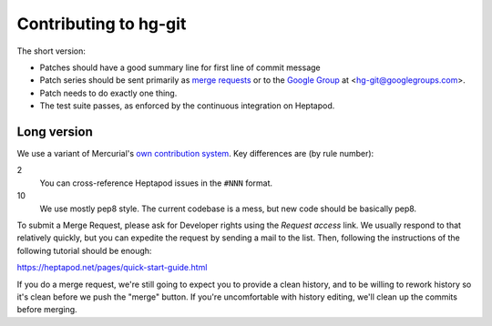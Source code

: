 ======================
Contributing to hg-git
======================

The short version:

* Patches should have a good summary line for first line of commit message
* Patch series should be sent primarily as `merge requests`_ or to the
  `Google Group`_ at <hg-git@googlegroups.com>.
* Patch needs to do exactly one thing.
* The test suite passes, as enforced by the continuous integration on
  Heptapod.

.. _merge requests: https://foss.heptapod.net/mercurial/hg-git
.. _Google Group: https://groups.google.com/forum/#!forum/hg-git

Long version
------------

We use a variant of Mercurial's `own contribution system
<https://www.mercurial-scm.org/wiki/ContributingChanges>`_. Key
differences are (by rule number):

2
  You can cross-reference Heptapod issues in the ``#NNN`` format.

10
  We use mostly pep8 style. The current codebase is a mess, but new
  code should be basically pep8.

To submit a Merge Request, please ask for Developer rights using the
*Request access* link. We usually respond to that relatively quickly,
but you can expedite the request by sending a mail to the list. Then,
following the instructions of the following tutorial should be enough:

https://heptapod.net/pages/quick-start-guide.html

If you do a merge request, we're still going to expect you to
provide a clean history, and to be willing to rework history so it's
clean before we push the "merge" button. If you're uncomfortable with
history editing, we'll clean up the commits before merging.
